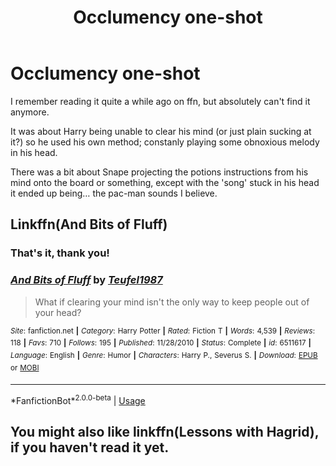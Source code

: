 #+TITLE: Occlumency one-shot

* Occlumency one-shot
:PROPERTIES:
:Author: Temsen
:Score: 7
:DateUnix: 1556494794.0
:DateShort: 2019-Apr-29
:FlairText: What's That Fic?
:END:
I remember reading it quite a while ago on ffn, but absolutely can't find it anymore.

It was about Harry being unable to clear his mind (or just plain sucking at it?) so he used his own method; constanly playing some obnoxious melody in his head.

There was a bit about Snape projecting the potions instructions from his mind onto the board or something, except with the 'song' stuck in his head it ended up being... the pac-man sounds I believe.


** Linkffn(And Bits of Fluff)
:PROPERTIES:
:Author: polytopiaman
:Score: 9
:DateUnix: 1556498249.0
:DateShort: 2019-Apr-29
:END:

*** That's it, thank you!
:PROPERTIES:
:Author: Temsen
:Score: 2
:DateUnix: 1556525376.0
:DateShort: 2019-Apr-29
:END:


*** [[https://www.fanfiction.net/s/6511617/1/][*/And Bits of Fluff/*]] by [[https://www.fanfiction.net/u/1729392/Teufel1987][/Teufel1987/]]

#+begin_quote
  What if clearing your mind isn't the only way to keep people out of your head?
#+end_quote

^{/Site/:} ^{fanfiction.net} ^{*|*} ^{/Category/:} ^{Harry} ^{Potter} ^{*|*} ^{/Rated/:} ^{Fiction} ^{T} ^{*|*} ^{/Words/:} ^{4,539} ^{*|*} ^{/Reviews/:} ^{118} ^{*|*} ^{/Favs/:} ^{710} ^{*|*} ^{/Follows/:} ^{195} ^{*|*} ^{/Published/:} ^{11/28/2010} ^{*|*} ^{/Status/:} ^{Complete} ^{*|*} ^{/id/:} ^{6511617} ^{*|*} ^{/Language/:} ^{English} ^{*|*} ^{/Genre/:} ^{Humor} ^{*|*} ^{/Characters/:} ^{Harry} ^{P.,} ^{Severus} ^{S.} ^{*|*} ^{/Download/:} ^{[[http://www.ff2ebook.com/old/ffn-bot/index.php?id=6511617&source=ff&filetype=epub][EPUB]]} ^{or} ^{[[http://www.ff2ebook.com/old/ffn-bot/index.php?id=6511617&source=ff&filetype=mobi][MOBI]]}

--------------

*FanfictionBot*^{2.0.0-beta} | [[https://github.com/tusing/reddit-ffn-bot/wiki/Usage][Usage]]
:PROPERTIES:
:Author: FanfictionBot
:Score: 1
:DateUnix: 1556498270.0
:DateShort: 2019-Apr-29
:END:


** You might also like linkffn(Lessons with Hagrid), if you haven't read it yet.
:PROPERTIES:
:Author: Ignorus
:Score: 1
:DateUnix: 1556607694.0
:DateShort: 2019-Apr-30
:END:
